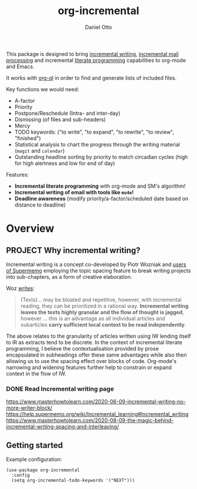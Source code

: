 # Created 2023-04-14 Fri 11:44
#+options: tex:t
#+title: org-incremental
#+author: Daniel Otto
#+brain_friends: 1917a9f7-ee66-4023-a0ff-f9e52a0970c1 incremental_reading
#+brain_parents: system literate-projects
#+property: header-args :noweb yes
#+filetags: incremental
#+org_incremental: t

#+latex_header: \usepackage{tikz}
#+latex_header: \usepackage{svg}
This package is designed to bring [[https://supermemo.guru/wiki/Incremental_writing][incremental writing]], [[https://help.supermemo.org/wiki/Incremental_mail_processing][incremental mail processing]] and incremental [[http://www.literateprogramming.com/][literate programming]] capabilities to org-mode and Emacs.

It works with [[https://github.com/alphapapa/org-ql][org-ql]] in order to find and generate lists of included files.

Key functions we would need:
- A-factor
- Priority
- Postpone/Reschedule (Intra- and inter-day)
- Dismissing (of files and sub-headers)
- Mercy
- TODO keywords: ("to write", "to expand", "to rewrite", "to review", "finished")
- Statistical analysis to chart the progress through the writing material (~magit~ and ~calendar~)
- Outstanding headline sorting by priority to match circadian cycles (high for high alertness and low for end of day)

Features:

- *Incremental literate programming* with org-mode and SM's algorithm!
- *Incremental writing of email with tools like ~mu4e~!*
- *Deadline awareness* (modify priority/a-factor/scheduled date based on distance to deadline)



* Overview

** PROJECT Why incremental writing?
Incremental writing is a concept co-developed by Piotr Wozniak and [[https://supermemopedia.com/wiki/How_I_use_creative_elaboration_with_the_help_of_incremental_reading][users of Supermemo]] employing the topic spacing feature to break writing projects into sub-chapters, as a form of creative elaboration.

Woz [[http://help.supermemo.org/wiki/Creativity_and_problem_solving_in_SuperMemo#Incremental_writing][writes]]:
#+begin_quote
(Texts)... may be bloated and repetitive, however, with incremental reading, they can be prioritized in a rational way. *Incremental writing leaves the texts highly granular and the flow of thought is jagged*, however ... this is an advantage as all individual articles and subarticles *carry sufficient local context to be read independently*.
#+end_quote

The above relates to the granularity of articles written using IW lending itself to IR as extracts tend to be discrete. In the context of incremental literate programming, I believe the contextualisation provided by prose encapsulated in subheadings offer these same advantages while also then allowing us to use the spacing effect over blocks of code. Org-mode's narrowing and widening features further help to constrain or expand context in the flow of IW.

*** DONE Read Incremental writing page
https://www.masterhowtolearn.com/2020-06-09-incremental-writing-no-more-writer-block/
https://help.supermemo.org/wiki/Incremental_learning#Incremental_writing
https://www.masterhowtolearn.com/2020-08-09-the-magic-behind-incremental-writing-spacing-and-interleaving/

** Getting started
Example configuration:

#+begin_src elisp
(use-package org-incremental
  :config
  (setq org-incremental-todo-keywords '("NEXT")))
#+end_src
